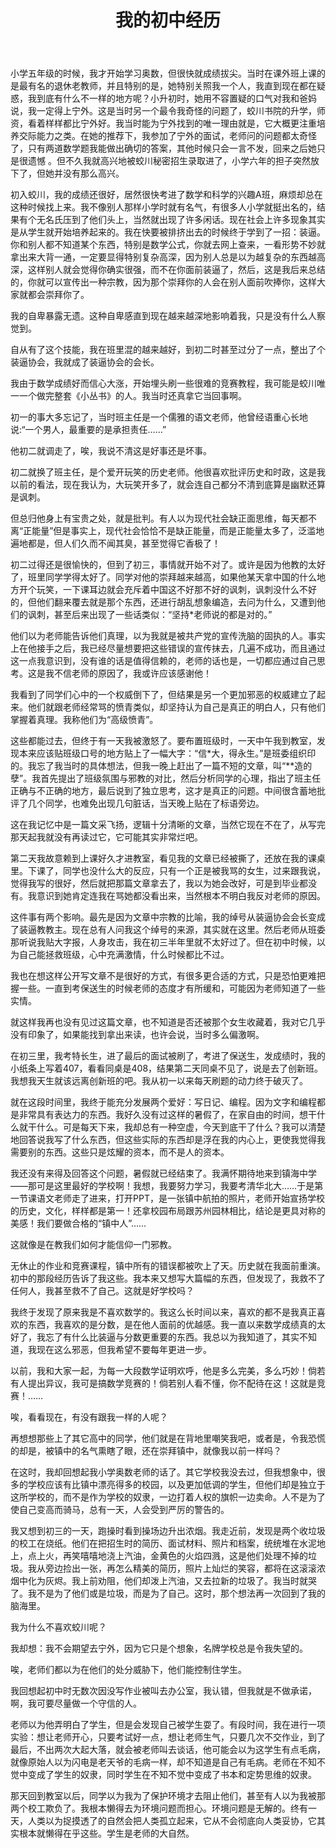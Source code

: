 #+TITLE: 我的初中经历

小学五年级的时候，我才开始学习奥数，但很快就成绩拔尖。当时在课外班上课的是最有名的退休老教师，并且特别的是，她特别关照我一个人，我直到现在都在疑惑，我到底有什么不一样的地方呢？小升初时，她用不容置疑的口气对我和爸妈说，我一定得上宁外。这是当时另一个最令我奇怪的问题了，蛟川书院的升学，师资，看着样样都比宁外好。我当时能为宁外找到的唯一理由就是，它大概更注重培养交际能力之类。在她的推荐下，我参加了宁外的面试，老师问的问题都太奇怪了，只有两道数学题我能做出确切的答案，其他时候只会一言不发，回来之后她只是很遗憾 。但不久我就高兴地被蛟川秘密招生录取进了，小学六年的担子突然放下了，但她并没有那么高兴。

初入蛟川，我的成绩还很好，居然很快考进了数学和科学的兴趣A班，麻烦却总在这种时候找上来。我不像别人那样小学时就有名气，有很多人小学就挺出名的，结果有个无名氏压到了他们头上，当然就出现了许多闲话。现在社会上许多现象其实是从学生就开始培养起来的。我在快要被排挤出去的时候终于学到了一招：装逼。你和别人都不知道某个东西，特别是数学公式，你就去网上查来，一看形势不妙就拿出来大背一通，一定要显得特别复杂高深，因为别人总是以为越复杂的东西越高深，这样别人就会觉得你确实很强，而不在你面前装逼了，然后，这是我后来总结的，你就可以宣传出一种宗教，因为那个崇拜你的人会在别人面前吹捧你，这样大家就都会崇拜你了。

我的自卑暴露无遗。这种自卑感直到现在越来越深地影响着我，只是没有什么人察觉到。

自从有了这个技能，我在班里混的越来越好，到初二时甚至过分了一点，整出了个装逼协会，我就成了装逼协会的会长。

我由于数学成绩好而信心大涨，开始埋头刷一些很难的竞赛教程，我可能是蛟川唯一一个做完整套《小丛书》的人。我当时还真拿它当回事啊。

初一的事大多忘记了，当时班主任是一个儒雅的语文老师，他曾经语重心长地说:“一个男人，最重要的是承担责任……”

他初二就调走了，唉，我说不清这是好事还是坏事。

初二就换了班主任，是个爱开玩笑的历史老师。他很喜欢批评历史和时政，这是我以前的看法，现在我认为，大玩笑开多了，就会连自己都分不清到底算是幽默还算是讽刺。

但总归他身上有宝贵之处，就是批判。有人以为现代社会缺正面思维，每天都不离“正能量”但是事实上，现代社会恰恰不是缺正能量，而是正能量太多了，泛滥地遍地都是，但人们久而不闻其臭，甚至觉得它香极了！

初二过得还是很愉快的，但到了初三，事情就开始不对了。或许是因为他教的太好了，班里同学学得太好了。同学对他的崇拜越来越高，如果他某天拿中国的什么地方开个玩笑，一下课耳边就会充斥着中国这不好那不好的讽刺，讽刺没什么不好的，但他们翻来覆去就是那个东西，还进行胡乱想象编造，去问为什么，又遭到他们的讽刺，甚至后来出现了一些话类似：“坚持*老师说的都是对的。”

他们以为老师能告诉他们真理，以为我就是被共产党的宣传洗脑的固执的人。事实上在他接手之后，我已经尽量想要把这些错误的宣传抹去，几遍不成功，而且通过这一点我意识到，没有谁的话是值得信赖的，老师的话也是，一切都应通过自己思考。这是我不信老师的原因了，我或许应该感谢他！

我看到了同学们心中的一个权威倒下了，但结果是另一个更加邪恶的权威建立了起来。他们就跟老师经常骂的愤青类似，却坚持认为自己是真正的明白人，只有他们掌握着真理。我称他们为“高级愤青”。

这些都能过去，但终于有一天我被激怒了。要布置班级时，一天中午我到教室，发现本来应该贴班级口号的地方贴上了一幅大字：“信*大，得永生。”是班委组织印的。我忘了我当时的具体想法，但我一晚上赶出了一篇不短的文章，叫“**造的孽”。我首先提出了班级氛围与邪教的对比，然后分析同学的心理，指出了班主任正确与不正确的地方，最后说到了独立思考，这才是真正的问题。中间很含蓄地批评了几个同学，也难免出现几句脏话，当天晚上贴在了标语旁边。

这在我记忆中是一篇文采飞扬，逻辑十分清晰的文章，当然它现在不在了，从写完那天起我就没有再读过它，它可能其实非常烂吧。

第二天我故意赖到上课好久才进教室，看见我的文章已经被撕了，还放在我的课桌里。下课了，同学也没什么大的反应，只有一个正是被我骂的女生，过来跟我说，觉得我写的很好，然后就把那篇文章拿去了，我以为她会改好，可是到毕业都没有。我意识到她肯定连我在骂她都没看出来，当然根本不明白我反对老师的原因。

这件事有两个影响。最先是因为文章中宗教的比喻，我的绰号从装逼协会会长变成了装逼教教主。现在总有人问我这个绰号的来源，其实就在这里。然后老师从班委那听说我贴大字报，人身攻击，我在初三半年里就不太好过了。但在初中时候，以为自己能拯救班级，心中充满激情，什么时候都比不过。

我也在想这样公开写文章不是很好的方式，有很多更合适的方式，只是恐怕更难把握一些。一直到考保送生的时候老师的态度才有所缓和，可能因为老师知道了一些实情。

就这样我再也没有见过这篇文章，也不知道是否还被那个女生收藏着，我对它几乎没有印象了，如果能找到拿出来读，也许会说，当时多么偏激啊。

在初三里，我考特长生，进了最后的面试被刷了，考进了保送生，发成绩时，我的小纸条上写着407，看看同桌是408，结果第二天同桌不见了，说是去了创新班。我想我天生就该远离创新班的吧。我从初一以来每天刷题的动力终于破灭了。

就在这段时间里，我终于能充分发展两个爱好：写日记、编程。因为文字和编程都是非常具有表达力的东西。我好久没有过这样的暑假了，在家自由的时间，想干什么就干什么。可是每天下来，我却总有一种空虚，今天到底干了什么？我可以清楚地回答说我写了什么东西，但这些实际的东西却是浮在我的内心上，更使我觉得我需要别的东西。这些只是炫耀的资本，而不是人的资本。

我还没有来得及回答这个问题，暑假就已经结束了。我满怀期待地来到镇海中学——那可是这里最好的学校啊！我想，我要努力学习，我要考清华北大……于是第一节课语文老师走了进来，打开PPT，是一张镇中航拍的照片，老师开始宣扬学校的历史，文化，样样都是第一！还拿校园布局跟苏州园林相比，结论是更具对称的美感！我们要做合格的“镇中人”……

这就像是在教我们如何才能信仰一门邪教。

无休止的作业和竞赛课程，镇中所有的错误都被吹上了天。历史就在我面前重演。初中的那段经历告诉了我这些。我本来又想写大篇幅的东西，但发现了，我救不了任何人，我甚至救不了自己。这就是好学校吗？

我终于发现了原来我是不喜欢数学的。我这么长时间以来，喜欢的都不是我真正喜欢的东西，我喜欢的是分数，是在他人面前的优越感。我一直以来数学成绩真的太好了，我忘了有什么比装逼与分数更重要的东西。我总以为我知道了，其实不知道，我现在这么邪恶，但我希望不要每年更进一步。

以前，我和大家一起，为每一大段数学证明欢呼，他是多么完美，多么巧妙！倘若有人提出异议，我可是搞数学竞赛的！倘若别人看不懂，你不配待在这！这就是竞赛！......

唉，看看现在，有没有跟我一样的人呢？

再想想那些上了其它高中的同学，他们就是在背地里嘲笑我吧，或者是，令我恐慌的却是，被镇中的名气熏瞎了眼，还在崇拜镇中，就像我以前一样吗？

在这时，我却回想起我小学奥数老师的话了。其它学校我没去过，但我想象中，很多的学校应该有比镇中漂亮得多的校园，以及更加低调的学生，但他们却是独立于这所学校的，而不是作为学校的奴隶，一边打着人权的旗帜一边卖命。人不是为了使自己变高而骑马，总有一天，人会受到严厉的警告的。

我又想到初三的一天，跑操时看到操场边升出浓烟。我走近前，发现是两个收垃圾的校工在烧纸。他们在把招生时的简历、面试材料、照片和档案，统统堆在水泥地上，点上火，再笑嘻嘻地浇上汽油，金黄色的火焰四溅，这是他们处理不掉的垃圾。我从旁边捡出一张，再怎么精美的简历，照片上灿烂的笑容，都将在这滚滚浓烟中化为灰烬。我上前劝阻，他们却泼上汽油，又去拉新的垃圾了。我当时就哭了。我不是为了他们或是垃圾，而是为了自己。这时，那个想法再一次回到了我的脑海里。

我为什么不喜欢蛟川呢？

我却想：我不会期望去宁外，因为它只是个想象，名牌学校总是令我失望的。

唉，老师们都以为在他们的处分威胁下，他们能控制住学生。

我回想起初中时无数次因没写作业被叫去办公室，我认错，但我就是不做承诺，啊，我可要尽量做一个守信的人。

老师以为他弄明白了学生，但是会发现自己被学生耍了。有段时间，我在进行一项实验：想让老师开心，只要考试好一点，想让老师生气，只要几次不交作业，到了最后，不出两次大起大落，就会被老师叫去谈话，他可能会以为这学生有点毛病，就像原始人以为闪电是老天爷的毛病一样，却不知道是自己有毛病。老师在不知不觉中变成了学生的奴隶，同时学生在不知不觉中变成了书本和定势思维的奴隶。

那天回到教室以后，同学以为我为了保护环境才去阻止他们，甚至有人以为我被那两个校工欺负了。我根本懒得去为环境问题而担心。环境问题是无解的。终有一天，人类以为捉摸透了的自然会把人类孤立起来，它从不会彻底向人类妥协，它其实根本就懒得在乎这些。学生是老师的大自然。	